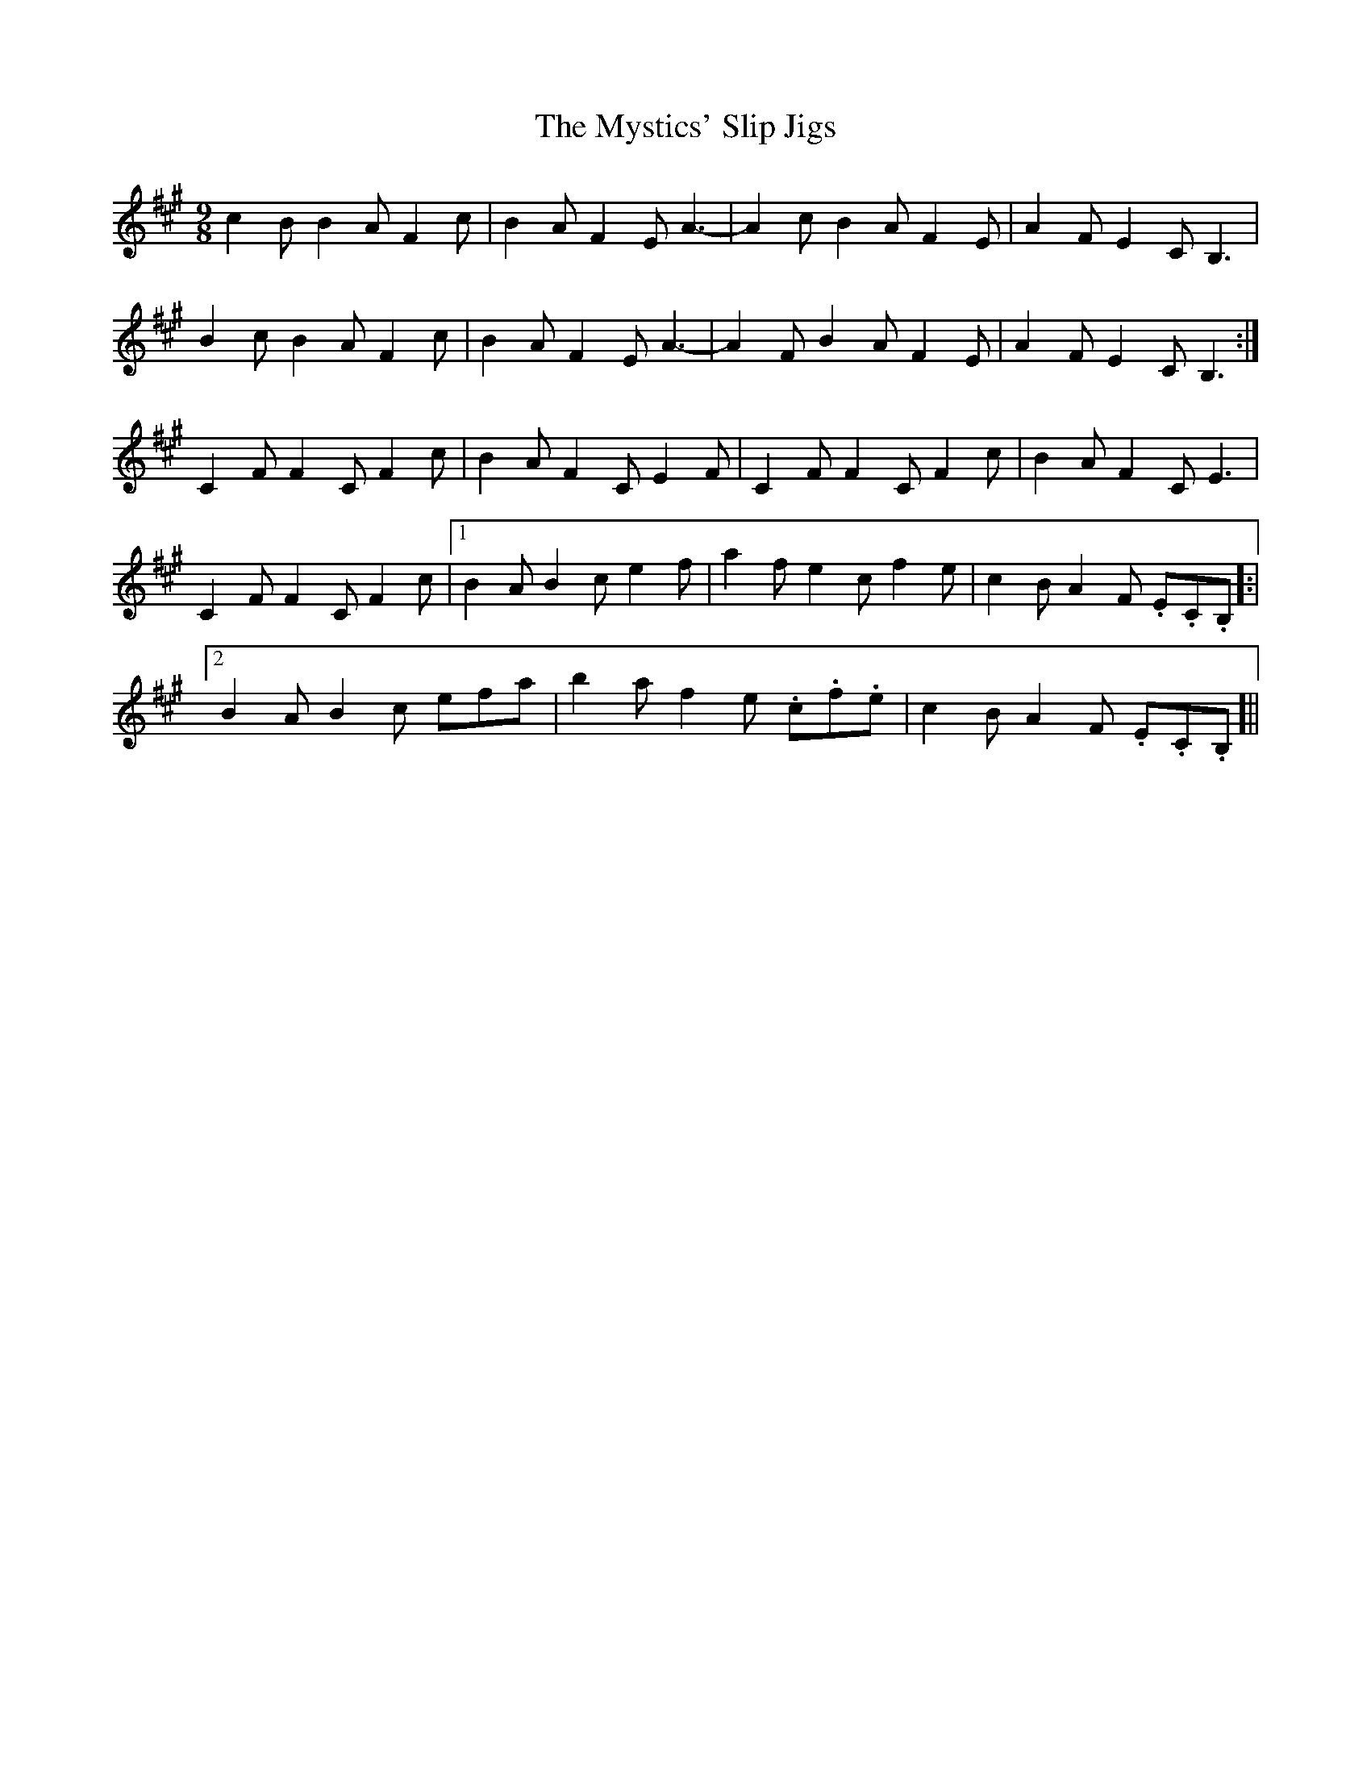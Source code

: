 X: 28894
T: Mystics' Slip Jigs, The
R: slip jig
M: 9/8
K: Amajor
c2 B B2 A F2 c|B2 A F2 E A3-|A2 c B2 A F2 E|A2 F E2 C B,3|
B2 c B2 A F2 c|B2 A F2 E A3-|A2 F B2 A F2 E|A2 F E2 C B,3:|
C2 F F2 C F2 c|B2 A F2 C E2 F|C2 F F2 C F2 c|B2 A F2 C E3|
C2 F F2 C F2 c|1 B2 A B2 c e2 f|a2 f e2 c f2 e|c2 B A2 F 3.E.C.B, ]:|
[2 B2 A B2 c 3efa|b2 a f2 e 3.c.f.e|c2 B A2 F 3.E.C.B, ]||

